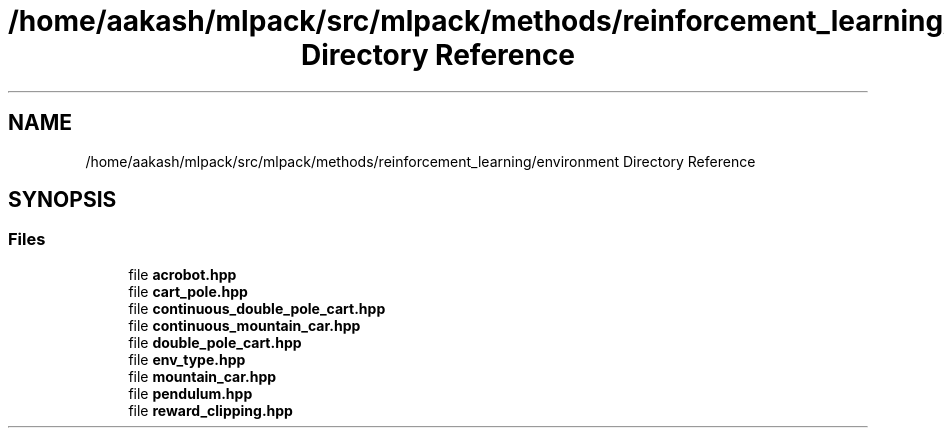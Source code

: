 .TH "/home/aakash/mlpack/src/mlpack/methods/reinforcement_learning/environment Directory Reference" 3 "Sun Aug 22 2021" "Version 3.4.2" "mlpack" \" -*- nroff -*-
.ad l
.nh
.SH NAME
/home/aakash/mlpack/src/mlpack/methods/reinforcement_learning/environment Directory Reference
.SH SYNOPSIS
.br
.PP
.SS "Files"

.in +1c
.ti -1c
.RI "file \fBacrobot\&.hpp\fP"
.br
.ti -1c
.RI "file \fBcart_pole\&.hpp\fP"
.br
.ti -1c
.RI "file \fBcontinuous_double_pole_cart\&.hpp\fP"
.br
.ti -1c
.RI "file \fBcontinuous_mountain_car\&.hpp\fP"
.br
.ti -1c
.RI "file \fBdouble_pole_cart\&.hpp\fP"
.br
.ti -1c
.RI "file \fBenv_type\&.hpp\fP"
.br
.ti -1c
.RI "file \fBmountain_car\&.hpp\fP"
.br
.ti -1c
.RI "file \fBpendulum\&.hpp\fP"
.br
.ti -1c
.RI "file \fBreward_clipping\&.hpp\fP"
.br
.in -1c
